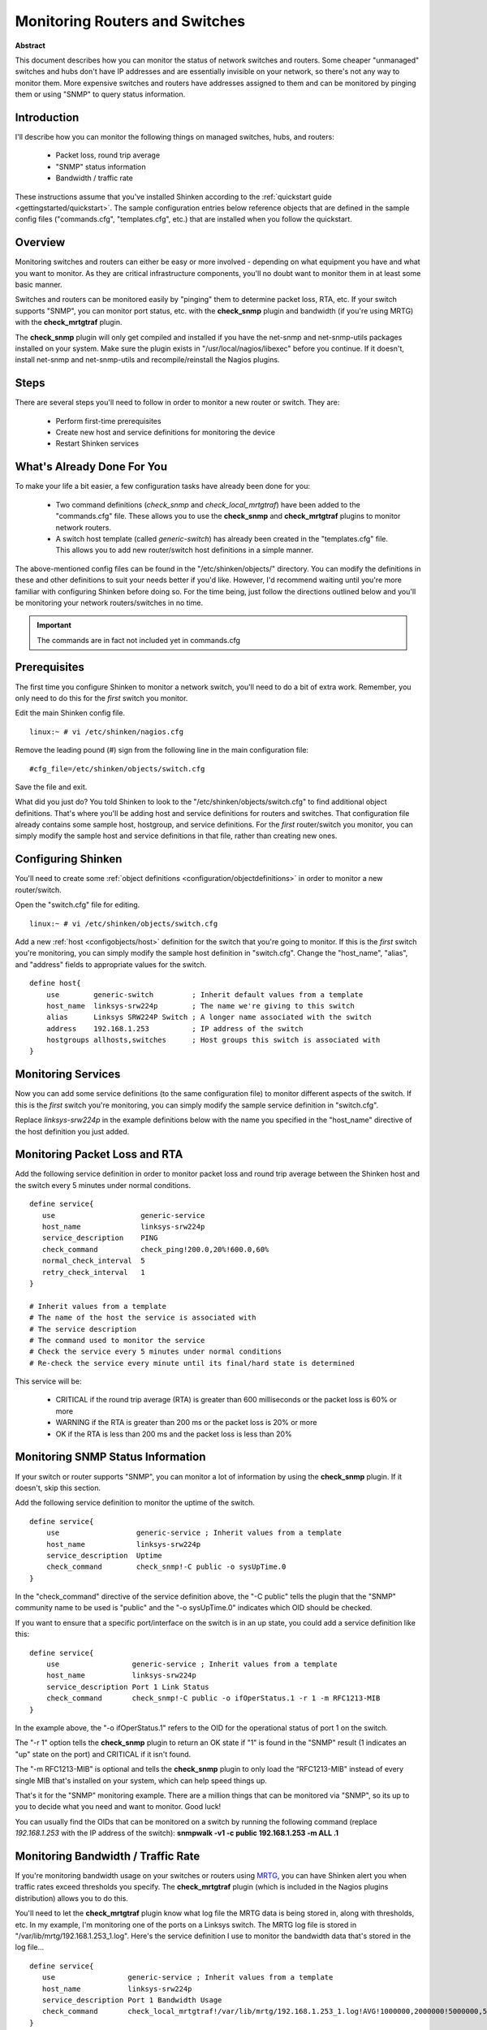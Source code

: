 .. _gettingstarted/monitoring-routers:

=================================
 Monitoring Routers and Switches 
=================================

**Abstract**

This document describes how you can monitor the status of network switches and routers. Some cheaper "unmanaged" switches and hubs don't have IP addresses and are essentially invisible on your network, so there's not any way to monitor them. More expensive switches and routers have addresses assigned to them and can be monitored by pinging them or using "SNMP" to query status information.


Introduction 
=============

.. image:: /_static/images/official/images/switch.png
   :scale: 90 %

I'll describe how you can monitor the following things on managed switches, hubs, and routers:

  * Packet loss, round trip average
  * "SNMP" status information
  * Bandwidth / traffic rate

These instructions assume that you've installed Shinken according to the :ref:`quickstart guide <gettingstarted/quickstart>`. The sample configuration entries below reference objects that are defined in the sample config files ("commands.cfg", "templates.cfg", etc.) that are installed when you follow the quickstart.


Overview 
=========

.. image:: /_static/images/official/images/monitoring-routers-shinken.png
   :scale: 90 %

Monitoring switches and routers can either be easy or more involved - depending on what equipment you have and what you want to monitor. As they are critical infrastructure components, you'll no doubt want to monitor them in at least some basic manner.

Switches and routers can be monitored easily by "pinging" them to determine packet loss, RTA, etc. If your switch supports "SNMP", you can monitor port status, etc. with the **check_snmp** plugin and bandwidth (if you're using MRTG) with the **check_mrtgtraf** plugin.

The **check_snmp** plugin will only get compiled and installed if you have the net-snmp and net-snmp-utils packages installed on your system. Make sure the plugin exists in "/usr/local/nagios/libexec" before you continue. If it doesn't, install net-snmp and net-snmp-utils and recompile/reinstall the Nagios plugins.


Steps 
======

There are several steps you'll need to follow in order to monitor a new router or switch. They are:

  * Perform first-time prerequisites
  * Create new host and service definitions for monitoring the device
  * Restart Shinken services


What's Already Done For You 
============================

To make your life a bit easier, a few configuration tasks have already been done for you:

  * Two command definitions (*check_snmp* and *check_local_mrtgtraf*) have been added to the "commands.cfg" file. These allows you to use the **check_snmp** and **check_mrtgtraf** plugins to monitor network routers.
  * A switch host template (called *generic-switch*) has already been created in the "templates.cfg" file. This allows you to add new router/switch host definitions in a simple manner.

The above-mentioned config files can be found in the "/etc/shinken/objects/" directory. You can modify the definitions in these and other definitions to suit your needs better if you'd like. However, I'd recommend waiting until you're more familiar with configuring Shinken before doing so. For the time being, just follow the directions outlined below and you'll be monitoring your network routers/switches in no time.

.. important::  The commands are in fact not included yet in commands.cfg


Prerequisites 
==============

The first time you configure Shinken to monitor a network switch, you'll need to do a bit of extra work. Remember, you only need to do this for the *first* switch you monitor.

Edit the main Shinken config file.

::

  linux:~ # vi /etc/shinken/nagios.cfg

Remove the leading pound (#) sign from the following line in the main configuration file:

::

  #cfg_file=/etc/shinken/objects/switch.cfg
  
Save the file and exit.

What did you just do? You told Shinken to look to the "/etc/shinken/objects/switch.cfg" to find additional object definitions. That's where you'll be adding host and service definitions for routers and switches. That configuration file already contains some sample host, hostgroup, and service definitions. For the *first* router/switch you monitor, you can simply modify the sample host and service definitions in that file, rather than creating new ones.


Configuring Shinken 
====================

You'll need to create some :ref:`object definitions <configuration/objectdefinitions>` in order to monitor a new router/switch.

Open the "switch.cfg" file for editing.

::

  linux:~ # vi /etc/shinken/objects/switch.cfg

Add a new :ref:`host <configobjects/host>` definition for the switch that you're going to monitor. If this is the *first* switch you're monitoring, you can simply modify the sample host definition in "switch.cfg". Change the "host_name", "alias", and "address" fields to appropriate values for the switch.

::

  define host{
      use        generic-switch         ; Inherit default values from a template
      host_name  linksys-srw224p        ; The name we're giving to this switch
      alias      Linksys SRW224P Switch ; A longer name associated with the switch
      address    192.168.1.253          ; IP address of the switch
      hostgroups allhosts,switches      ; Host groups this switch is associated with
  }


Monitoring Services 
====================

Now you can add some service definitions (to the same configuration file) to monitor different aspects of the switch. If this is the *first* switch you're monitoring, you can simply modify the sample service definition in "switch.cfg".

Replace *linksys-srw224p* in the example definitions below with the name you specified in the "host_name" directive of the host definition you just added.


Monitoring Packet Loss and RTA 
===============================

Add the following service definition in order to monitor packet loss and round trip average between the Shinken host and the switch every 5 minutes under normal conditions.

::

  define service{
     use                    generic-service
     host_name              linksys-srw224p
     service_description    PING
     check_command          check_ping!200.0,20%!600.0,60%
     normal_check_interval  5
     retry_check_interval   1
  }

  # Inherit values from a template
  # The name of the host the service is associated with
  # The service description
  # The command used to monitor the service
  # Check the service every 5 minutes under normal conditions
  # Re-check the service every minute until its final/hard state is determined

This service will be:

  * CRITICAL if the round trip average (RTA) is greater than 600 milliseconds or the packet loss is 60% or more
  * WARNING if the RTA is greater than 200 ms or the packet loss is 20% or more
  * OK if the RTA is less than 200 ms and the packet loss is less than 20%


Monitoring SNMP Status Information 
===================================

If your switch or router supports "SNMP", you can monitor a lot of information by using the **check_snmp** plugin. If it doesn't, skip this section.

Add the following service definition to monitor the uptime of the switch.

::

  define service{
      use                  generic-service ; Inherit values from a template
      host_name            linksys-srw224p
      service_description  Uptime
      check_command        check_snmp!-C public -o sysUpTime.0
  }
  
In the "check_command" directive of the service definition above, the "-C public" tells the plugin that the "SNMP" community name to be used is "public" and the "-o sysUpTime.0" indicates which OID should be checked.

If you want to ensure that a specific port/interface on the switch is in an up state, you could add a service definition like this:

::

  define service{
      use                 generic-service ; Inherit values from a template
      host_name           linksys-srw224p
      service_description Port 1 Link Status
      check_command       check_snmp!-C public -o ifOperStatus.1 -r 1 -m RFC1213-MIB
  }
  
In the example above, the "-o ifOperStatus.1" refers to the OID for the operational status of port 1 on the switch.

The "-r 1" option tells the **check_snmp** plugin to return an OK state if "1" is found in the "SNMP" result (1 indicates an "up" state on the port) and CRITICAL if it isn't found.

The "-m RFC1213-MIB" is optional and tells the **check_snmp** plugin to only load the “RFC1213-MIB" instead of every single MIB that's installed on your system, which can help speed things up.

That's it for the "SNMP" monitoring example. There are a million things that can be monitored via "SNMP", so its up to you to decide what you need and want to monitor. Good luck!

You can usually find the OIDs that can be monitored on a switch by running the following command (replace *192.168.1.253* with the IP address of the switch): **snmpwalk -v1 -c public 192.168.1.253 -m ALL .1**


Monitoring Bandwidth / Traffic Rate 
====================================

If you're monitoring bandwidth usage on your switches or routers using `MRTG`_, you can have Shinken alert you when traffic rates exceed thresholds you specify. The **check_mrtgtraf** plugin (which is included in the Nagios plugins distribution) allows you to do this.

You'll need to let the **check_mrtgtraf** plugin know what log file the MRTG data is being stored in, along with thresholds, etc. In my example, I'm monitoring one of the ports on a Linksys switch. The MRTG log file is stored in "/var/lib/mrtg/192.168.1.253_1.log". Here's the service definition I use to monitor the bandwidth data that's stored in the log file...

::

  define service{
     use                 generic-service ; Inherit values from a template
     host_name           linksys-srw224p
     service_description Port 1 Bandwidth Usage
     check_command       check_local_mrtgtraf!/var/lib/mrtg/192.168.1.253_1.log!AVG!1000000,2000000!5000000,5000000!10
  }
  
In the example above, the "/var/lib/mrtg/192.168.1.253_1.log" option that gets passed to the *check_local_mrtgtraf* command tells the plugin which MRTG log file to read from.

The AVG option tells it that it should use average bandwidth statistics. The "1000000,2000000" options are the warning thresholds (in bytes) for incoming traffic rates.

The "5000000,5000000" are critical thresholds (in bytes) for outgoing traffic rates. The "10" option causes the plugin to return a CRITICAL state if the MRTG log file is older than 10 minutes (it should be updated every 5 minutes).

Save the file.


Restarting Shinken 
===================

Once you've added the new host and service definitions to the "switch.cfg" file, you're ready to start monitoring the router/switch. To do this, you'll need to :ref:`verify your configuration <runningshinken/verifyconfig>` and :ref:`restart Sinken <runningshinken/startstop>`.

If the verification process produces any errors messages, fix your configuration file before continuing. Make sure that you don't (re)start Shinken until the verification process completes without any errors!


.. _MRTG: http://oss.oetiker.ch/mrtg/

